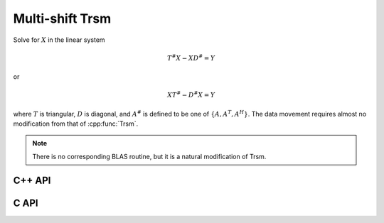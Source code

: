 Multi-shift Trsm
================
Solve for :math:`X` in the linear system

.. math::

   T^\# X - X D^\# = Y

or

.. math::

   X T^\# - D^\# X = Y

where :math:`T` is triangular, :math:`D` is diagonal, and 
:math:`A^\#` is defined to be one of :math:`\{A,A^T,A^H\}`. 
The data movement requires almost no modification from that of :cpp:func:`Trsm`.

.. note::

   There is no corresponding BLAS routine, but it is a natural modification
   of Trsm.

C++ API
-------

.. cpp:function:: void MultiShiftTrsm( LeftOrRight side, UpperOrLower uplo, Orientation orientation, F alpha, const Matrix<F>& T, const Matrix<F>& shifts, Matrix<F>& X )
.. cpp:function:: void MultiShiftTrsm( LeftOrRight side, UpperOrLower uplo, Orientation orientation, F alpha, const AbstractDistMatrix<F>& T, const AbstractDistMatrix<F>& shifts, AbstractDistMatrix<F>& X )

   Overwrite the columns of `X` with the solutions to the shifted linear 
   systems.

.. cpp:function:: void MultiShiftTrsm( LeftOrRight side, UpperOrLower uplo, Orientation orientation, Complex<Real> alpha, const Matrix<Real>& T, const Matrix<Complex<Real>>& shifts, Matrix<Real>& XReal, Matrix<Real>& XImag )
.. cpp:function:: void MultiShiftTrsm( LeftOrRight side, UpperOrLower uplo, Orientation orientation, Complex<Real> alpha, const AbstractDistMatrix<Real>& T, const AbstractDistMatrix<Complex<Real>>& shifts, AbstractDistMatrix<Real>& XReal, AbstractDistMatrix<Real>& XImag )

   Overwrite the columns of the real and imaginary parts of `X` with the
   solutions to the shifted linear systems.

C API
-----

.. c:function:: ElError ElMultiShiftTrsm_s( ElLeftOrRight side, ElUpperOrLower uplo, ElOrientation orientation, float alpha, ElMatrix_s A, ElConstMatrix_s shifts, ElMatrix_s B )
.. c:function:: ElError ElMultiShiftTrsm_d( ElLeftOrRight side, ElUpperOrLower uplo, ElOrientation orientation, double alpha, ElMatrix_d A, ElConstMatrix_d shifts, ElMatrix_d B )
.. c:function:: ElError ElMultiShiftTrsm_c( ElLeftOrRight side, ElUpperOrLower uplo, ElOrientation orientation, complex_float alpha, ElMatrix_c A, ElConstMatrix_c shifts, ElMatrix_c B )
.. c:function:: ElError ElMultiShiftTrsm_z( ElLeftOrRight side, ElUpperOrLower uplo, ElOrientation orientation, complex_double alpha, ElMatrix_z A, ElConstMatrix_z shifts, ElMatrix_z B )
.. c:function:: ElError ElMultiShiftTrsmDist_s( ElLeftOrRight side, ElUpperOrLower uplo, ElOrientation orientation, float alpha, ElDistMatrix_s A, ElConstDistMatrix_s shifts, ElDistMatrix_s B )
.. c:function:: ElError ElMultiShiftTrsmDist_d( ElLeftOrRight side, ElUpperOrLower uplo, ElOrientation orientation, double alpha, ElDistMatrix_d A, ElConstDistMatrix_d shifts, ElDistMatrix_d B )
.. c:function:: ElError ElMultiShiftTrsmDist_c( ElLeftOrRight side, ElUpperOrLower uplo, ElOrientation orientation, complex_float alpha, ElDistMatrix_c A, ElConstDistMatrix_c shifts, ElDistMatrix_c B )
.. c:function:: ElError ElMultiShiftTrsmDist_z( ElLeftOrRight side, ElUpperOrLower uplo, ElOrientation orientation, complex_double alpha, ElDistMatrix_z A, ElConstDistMatrix_z shifts, ElDistMatrix_z B )
